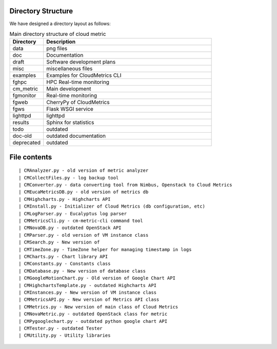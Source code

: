Directory Structure
======================================================================

We have designed a directory layout as follows:


.. csv-table:: Main directory structure of cloud metric 
   :header: Directory, Description
   :widths: 10, 50
                  
                  data, png files
                  doc , Documentation
                  draft, Software development plans
                  misc, miscellaneous files
                  examples, Examples for CloudMetrics CLI
                  fghpc, HPC Real-time monitoring
                  cm_metric, Main development
                  fgmonitor, Real-time monitoring
                  fgweb, CherryPy of CloudMetrics
                  fgws, Flask WSGI service
                  lighttpd, lighttpd
                  results, Sphinx for statistics
                  todo, outdated
                  doc-old, outdated documentation
		  deprecated, outdated


File contents
=============

::

  | CMAnalyzer.py - old version of metric analyzer
  | CMCollectFiles.py - log backup tool
  | CMConverter.py - data converting tool from Nimbus, Openstack to Cloud Metrics
  | CMEucaMetricsDB.py - old version of metrics db
  | CMHighcharts.py - Highcharts API
  | CMInstall.py - Initializer of Cloud Metrics (db configuration, etc)
  | CMLogParser.py - Eucalyptus log parser
  | CMMetricsCli.py - cm-metric-cli command tool
  | CMNovaDB.py - outdated OpenStack API
  | CMParser.py - old version of VM instance class
  | CMSearch.py - New version of 
  | CMTimeZone.py - TimeZone helper for managing timestamp in logs
  | CMCharts.py - Chart library API
  | CMConstants.py - Constants class
  | CMDatabase.py - New version of database class
  | CMGoogleMotionChart.py - Old version of Google Chart API
  | CMHighchartsTemplate.py - outdated Highcharts API
  | CMInstances.py - New version of VM instance class
  | CMMetricsAPI.py - New version of Metrics API class
  | CMMetrics.py - New version of main class of Cloud Metrics
  | CMNovaMetric.py - outdated OpenStack class for metric
  | CMPygooglechart.py - outdated python google chart API
  | CMTester.py - outdated Tester
  | CMUtility.py - Utility libraries
